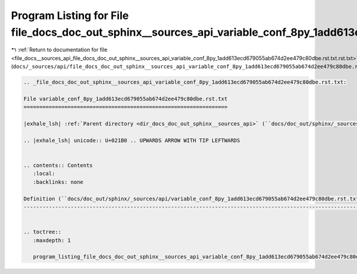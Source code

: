 
.. _program_listing_file_docs__sources_api_file_docs_doc_out_sphinx__sources_api_variable_conf_8py_1add613ecd679055ab674d2ee479c80dbe.rst.txt.rst.txt:

Program Listing for File file_docs_doc_out_sphinx__sources_api_variable_conf_8py_1add613ecd679055ab674d2ee479c80dbe.rst.txt.rst.txt
===================================================================================================================================

|exhale_lsh| :ref:`Return to documentation for file <file_docs__sources_api_file_docs_doc_out_sphinx__sources_api_variable_conf_8py_1add613ecd679055ab674d2ee479c80dbe.rst.txt.rst.txt>` (``docs/_sources/api/file_docs_doc_out_sphinx__sources_api_variable_conf_8py_1add613ecd679055ab674d2ee479c80dbe.rst.txt.rst.txt``)

.. |exhale_lsh| unicode:: U+021B0 .. UPWARDS ARROW WITH TIP LEFTWARDS

.. code-block:: cpp

   
   .. _file_docs_doc_out_sphinx__sources_api_variable_conf_8py_1add613ecd679055ab674d2ee479c80dbe.rst.txt:
   
   File variable_conf_8py_1add613ecd679055ab674d2ee479c80dbe.rst.txt
   =================================================================
   
   |exhale_lsh| :ref:`Parent directory <dir_docs_doc_out_sphinx__sources_api>` (``docs/doc_out/sphinx/_sources/api``)
   
   .. |exhale_lsh| unicode:: U+021B0 .. UPWARDS ARROW WITH TIP LEFTWARDS
   
   
   .. contents:: Contents
      :local:
      :backlinks: none
   
   Definition (``docs/doc_out/sphinx/_sources/api/variable_conf_8py_1add613ecd679055ab674d2ee479c80dbe.rst.txt``)
   --------------------------------------------------------------------------------------------------------------
   
   
   .. toctree::
      :maxdepth: 1
   
      program_listing_file_docs_doc_out_sphinx__sources_api_variable_conf_8py_1add613ecd679055ab674d2ee479c80dbe.rst.txt.rst
   
   
   
   
   
   
   
   
   
